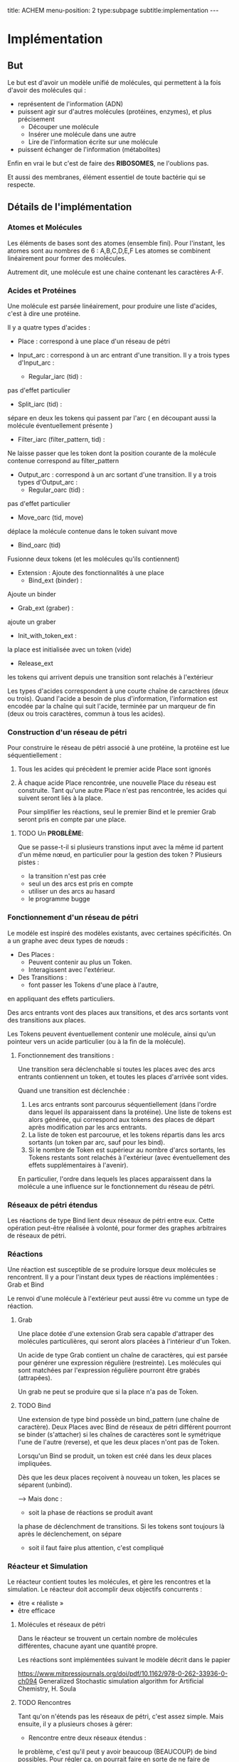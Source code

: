 #+OPTIONS: ^:{}
#+OPTIONS: toc:nil  


title: ACHEM
menu-position: 2
type:subpage
subtitle:implementation
@@html:---@@



* Implémentation

** But

   Le but est d'avoir un modèle unifié de molécules, qui permettent à 
   la fois d'avoir des molécules qui :
     - représentent de l'information (ADN)
     - puissent agir sur d'autres molécules (protéines, enzymes), et 
       plus précisement 
        + Découper une molécule
        + Insérer une molécule dans une autre
        + Lire de l'information écrite sur une molécule
     - puissent échanger de l'information (métabolites)
   
   Enfin en vrai le but c'est de faire des *RIBOSOMES*, 
   ne l'oublions pas.

   Et aussi des membranes, élément essentiel de toute bactérie qui se respecte.
   
** Détails de l'implémentation
   
*** Atomes et Molécules
    
    Les éléments de bases sont des atomes (ensemble fini).
    Pour l'instant, les atomes sont au nombres de 6 : A,B,C,D,E,F
    Les atomes se combinent linéairement pour former des molécules.

    Autrement dit, une molécule est une chaine contenant les caractères A-F.

*** Acides et Protéines

    Une molécule est parsée linéairement, pour produire une liste d'acides,
    c'est à dire une protéine.

    Il y a quatre types d'acides :
     + Place :
       correspond à une place d'un réseau de pétri

     + Input_arc :
       correspond à un arc entrant d'une transition.
       Il y a trois types d'Input_arc :
       - Regular_iarc (tid) :
	 pas d'effet particulier
       - Split_iarc (tid) :
	 sépare en deux les tokens qui passent par l'arc
         ( en découpant aussi la molécule éventuellement présente )
       - Filter_iarc (filter_pattern, tid) : 
	 Ne laisse passer que les token dont la position courante 
	 de la molécule contenue correspond au filter_pattern

     + Output_arc :
       correspond à un arc sortant d'une transition.
       Il y a trois types d'Output_arc :
       - Regular_oarc (tid) :
	 pas d'effet particulier
       - Move_oarc (tid, move)
	 déplace la molécule contenue dans le token suivant move
       - Bind_oarc (tid)
	 Fusionne deux tokens (et les molécules qu'ils contiennent)
       
     + Extension :
       Ajoute des fonctionnalités à une place
       - Bind_ext (binder) :
	 Ajoute un binder 
       - Grab_ext (graber) :
	 ajoute un graber
       - Init_with_token_ext :
	 la place est initialisée avec un token (vide)
       - Release_ext
	 les tokens qui arrivent depuis une transition sont relachés
	 à l'extérieur

    Les types d'acides correspondent à une courte chaîne de caractères
    (deux ou trois). Quand l'acide a besoin de plus d'information, 
    l'information est encodée par la chaîne qui suit l'acide, terminée 
    par un marqueur de fin (deux ou trois caractères, commun à tous 
    les acides).
     
*** Construction d'un réseau de pétri

   Pour construire le réseau de pétri associé à une protéine,
   la protéine est lue séquentiellement : 
   
   1. Tous les acides qui précèdent le premier acide Place
      sont ignorés
   2. À chaque acide Place rencontrée, une nouvelle Place du 
      réseau est construite.
      Tant qu'une autre Place n'est pas rencontrée, les acides
      qui suivent seront liés à la place.

      Pour simplifier les réactions, seul le premier Bind
      et le premier Grab seront pris en compte par une place.
      


***** TODO Un *PROBLÈME*:

       Que se passe-t-il si plusieurs transtions input avec la même id 
       partent d'un même nœud, en particulier 
       pour la gestion des token ?
       Plusieurs pistes :
        - la transition n'est pas crée
        - seul un des arcs est pris en compte
        - utiliser un des arcs au hasard
        - le programme bugge

*** Fonctionnement d'un réseau de pétri

   Le modéle est inspiré des modèles existants, avec 
   certaines spécificités. On a un graphe avec deux types
   de nœuds : 
    + Des Places :
      - Peuvent contenir au plus un Token.
      - Interagissent avec l'extérieur.
    + Des Transitions :
      - font passer les Tokens d'une place à l'autre,
	en appliquant des effets particuliers.

    Des arcs entrants vont des places aux transitions, 
    et des arcs sortants vont des transitions aux places.

    Les Tokens peuvent éventuellement contenir 
    une molécule, ainsi qu'un pointeur vers 
    un acide particulier (ou à la fin de la 
    molécule).

**** Fonctionnement des transitions :
    
   Une transition sera déclenchable si toutes les places avec des arcs
   entrants contiennent un token, et toutes les places d'arrivée 
   sont vides.
   
   Quand une transition est déclenchée :
   1. Les arcs entrants sont parcourus séquentiellement (dans l'ordre 
      dans lequel ils apparaissent dans la protéine). Une liste de tokens 
      est alors générée, qui correspond aux tokens des places de départ 
      après modification par les arcs entrants.
   2. La liste de token est parcourue, et les tokens répartis 
      dans les arcs sortants (un token par arc, sauf pour les bind).
   3. Si le nombre de Token est supérieur au nombre d'arcs sortants,
      les Tokens restants sont relachés à l'extérieur
      (avec éventuellement des effets supplémentaires à l'avenir).

   En particulier, l'ordre dans lequels les places apparaissent dans 
   la molécule a une influence sur le fonctionnement du réseau de pétri.

*** Réseaux de pétri étendus

Les réactions de type Bind lient deux réseaux de pétri entre eux.
Cette opération peut-être réalisée à volonté, pour former 
des graphes arbitraires de réseaux de pétri.

*** Réactions

   Une réaction est susceptible de se produire lorsque deux 
   molécules se rencontrent. Il y a pour l'instant deux types 
   de réactions implémentées :
   Grab et Bind
  
   Le renvoi d'une molécule à l'extérieur peut aussi être vu
   comme un type de réaction.
 
**** Grab
    
    Une place dotée d'une extension Grab sera capable d'attraper
    des molécules particulières, qui seront alors placées 
    à l'intérieur d'un Token.

    Un acide de type Grab contient un chaîne de caractères,
    qui est parsée pour générer une expression régulière 
    (restreinte).
    Les molécules qui sont matchées par l'expression régulière
    pourront être grabés (attrapées).
    
    Un grab ne peut se produire que si la place n'a pas de Token.

**** TODO Bind

    Une extension de type bind possède un bind_pattern 
    (une chaîne de caractère). 
    Deux Places avec Bind de réseaux de pétri différent pourront
    se binder (s'attacher) si les chaînes de caractères 
    sont le symétrique l'une de l'autre (reverse),
    et que les deux places n'ont pas de Token.

    Lorsqu'un Bind se produit, un token est créé dans les
    deux places impliquées.

    Dès que les deux places reçoivent à nouveau un token,
    les places se séparent (unbind).

    --> Mais donc  :
      - soit la phase de réactions se produit avant 
	la phase de déclenchment de transitions.
	Si les tokens sont toujours là après le déclenchement,
	on sépare
      - soit il faut faire plus attention, c'est compliqué
    
*** Réacteur et Simulation
    
    Le réacteur contient toutes les molécules, et gère les rencontres 
    et la simulation. 
    Le réacteur doit accomplir deux objectifs concurrents :
     - être « réaliste »
     - être efficace
   
**** Molécules et réseaux de pétri
     
     Dans le réacteur se trouvent un certain nombre de molécules 
     différentes, chacune ayant une quantité propre.
     
     Les réactions sont implémentées suivant le modèle décrit dans le papier
     
     https://www.mitpressjournals.org/doi/pdf/10.1162/978-0-262-33936-0-ch094     
     Generalized Stochastic simulation algorithm for Artificial Chemistry,
     H. Soula
	
     

**** TODO Rencontres

     Tant qu'on n'étends pas les réseaux de pétri, c'est assez simple.
     Mais ensuite, il y a plusieurs choses à gérer:
      + Rencontre entre deux réseaux étendus :
	le problème, c'est qu'il peut y avoir beaucoup (BEAUCOUP) de bind
	possibles. 
	Pour régler ça, on pourrait faire en sorte de ne faire de réactions
	qu'entre deux réseaux de pétri; donc quand deux réseaux étendus
	se recontrent, on détermine le lieu (réseau de pétri pour chacun)
	de leur rencontre.
     
      + Rencontres à l'intérieur d'un réseau étendu.
	Il faut faire en sorte :
	- que deux pnets très proches puissent réagir
	- que deux pnets lointains puissent réagir
	- sinon, pas de réaction

     Ou alors, dans le contexte du papier de Soula, 
     donner les bons taux de réaction.

      
